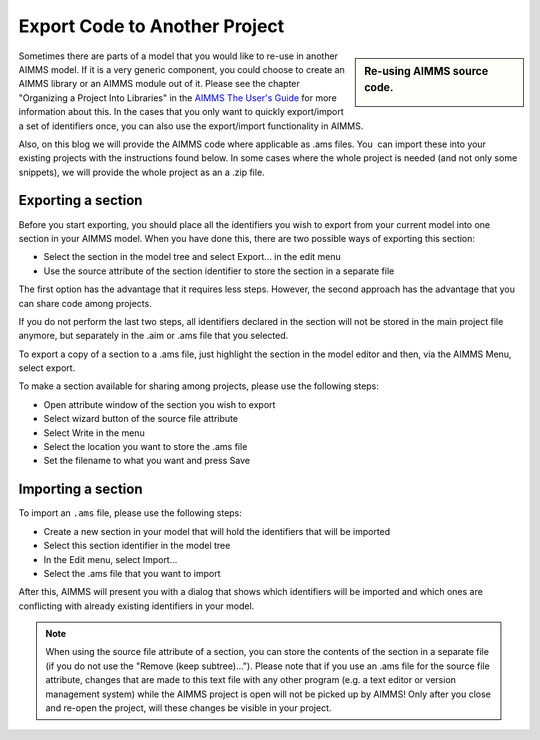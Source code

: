 ﻿Export Code to Another Project
==================================

.. meta::
   :description: How to reuse parts of your code in another AIMMS model.
   :keywords: import, export, link, share, reuse, re-use

      .. note::

	This article was originally posted to the AIMMS Tech Blog.

.. sidebar:: Re-using AIMMS source code.

    .. image:: images/code.png
    		    	:align: center


Sometimes there are parts of a model that you would like to re-use in another AIMMS model. If it is a very generic component, you could choose to create an AIMMS library or an AIMMS module out of it. Please see the chapter "Organizing a Project Into Libraries" in the `AIMMS The User's Guide <https://documentation.aimms.com/_downloads/AIMMS_user.pdf>`_ for more information about this. In the cases that you only want to quickly export/import a set of identifiers once, you can also use the export/import functionality in AIMMS.

Also, on this blog we will provide the AIMMS code where applicable as .ams files. You  can import these into your existing projects with the instructions found below. In some cases where the whole project is needed (and not only some snippets), we will provide the whole project as an a .zip file.

Exporting a section
-------------------

Before you start exporting, you should place all the identifiers you wish to export from your current model into one section in your AIMMS model. When you have done this, there are two possible ways of exporting this section:

* Select the section in the model tree and select Export... in the edit menu
* Use the source attribute of the section identifier to store the section in a separate file

The first option has the advantage that it requires less steps.
However, the second approach has the advantage that you can share code among projects.

If you do not perform the last two steps, all identifiers declared in the section will not be stored in the main project file anymore, but separately in the .aim or .ams file that you selected.

To export a copy of a section to a .ams file, just highlight the section in the model editor and then, via the AIMMS Menu, select export.

To make a section available for sharing among projects, please use the following steps:

* Open attribute window of the section you wish to export
* Select wizard button of the source file attribute
* Select Write in the menu
* Select the location you want to store the .ams file
* Set the filename to what you want and press Save



Importing a section
--------------------

To import an ``.ams`` file, please use the following steps:

* Create a new section in your model that will hold the identifiers that will be imported
* Select this section identifier in the model tree
* In the Edit menu, select Import...
* Select the .ams file that you want to import

After this, AIMMS will present you with a dialog that shows which identifiers will be imported and which ones are conflicting with already existing identifiers in your model.

.. note::

    When using the source file attribute of a section, you can store the contents of the section in a separate file (if you do not use the "Remove (keep subtree)..."). Please note that if you use an .ams file for the source file attribute, changes that are made to this text file with any other program (e.g. a text editor or version management system) while the AIMMS project is open will not be picked up by AIMMS! Only after you close and re-open the project, will these changes be visible in your project.





